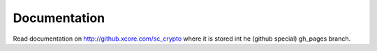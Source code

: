 Documentation
-------------

Read documentation on http://github.xcore.com/sc_crypto where it is stored
int he (github special) gh_pages branch.
